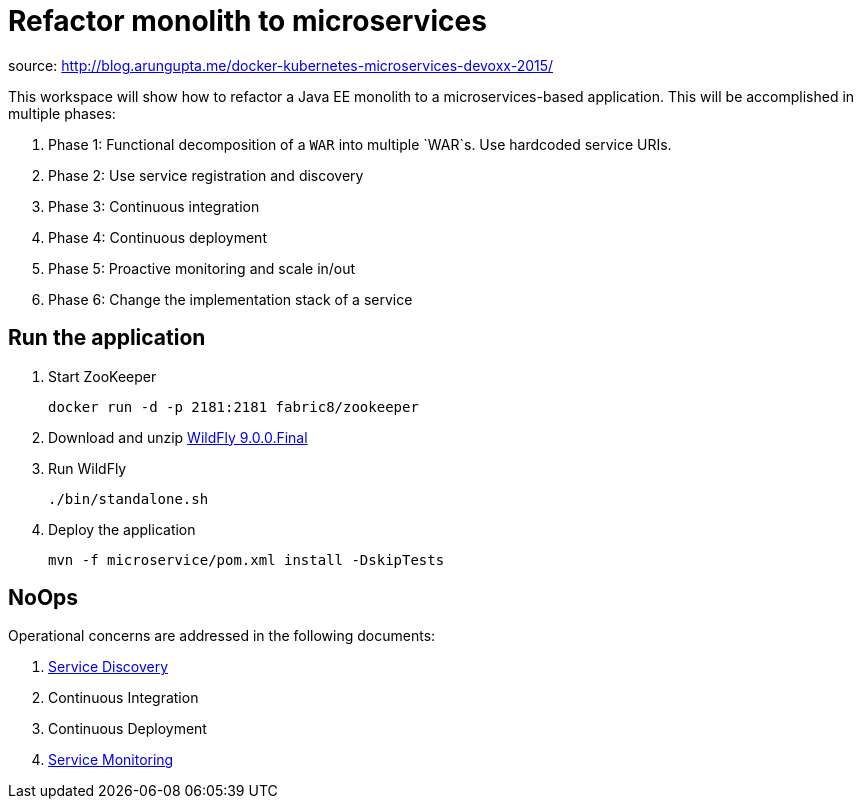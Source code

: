 # Refactor monolith to microservices

source: http://blog.arungupta.me/docker-kubernetes-microservices-devoxx-2015/

This workspace will show how to refactor a Java EE monolith to a
microservices-based application. This will be accomplished in multiple
phases:

. Phase 1: Functional decomposition of a `WAR` into multiple `WAR`s. Use hardcoded service URIs.
. Phase 2: Use service registration and discovery
. Phase 3: Continuous integration
. Phase 4: Continuous deployment
. Phase 5: Proactive monitoring and scale in/out
. Phase 6: Change the implementation stack of a service

## Run the application

. Start ZooKeeper

  docker run -d -p 2181:2181 fabric8/zookeeper

. Download and unzip http://download.jboss.org/wildfly/9.0.0.Final/wildfly-9.0.0.Final.zip[WildFly 9.0.0.Final]
. Run WildFly

  ./bin/standalone.sh

. Deploy the application

  mvn -f microservice/pom.xml install -DskipTests

## NoOps

Operational concerns are addressed in the following documents:

. link:service-discovery.adoc[Service Discovery]
. Continuous Integration
. Continuous Deployment
. link:service-monitoring.adoc[Service Monitoring]

